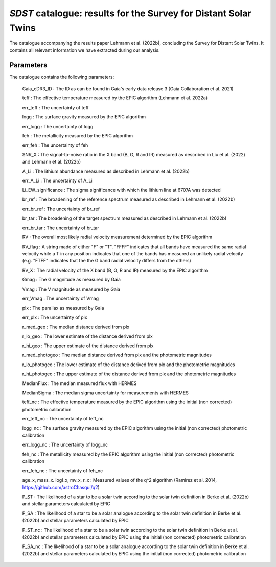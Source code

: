 *SDST* catalogue: results for the Survey for Distant Solar Twins
================================================================
The catalogue accompanying the results paper Lehmann et al. (2022b), concluding the Survey for Distant Solar Twins. It contains all relevant information we have extracted during our analysis.

Parameters
----------
The catalogue contains the following parameters:

  Gaia_eDR3_ID : The ID as can be found in Gaia's early data release 3 (Gaia Collaboration et al. 2021)
  
  teff : The effective temperature measured by the EPIC algorithm (Lehmann et al. 2022a)
  
  err_teff : The uncertainty of teff
  
  logg : The surface gravity measured by the EPIC algorithm
  
  err_logg : The uncertainty of logg
  
  feh :  The metallicity measured by the EPIC algorithm
  
  err_feh : The uncertainty of feh
  
  SNR_X : The signal-to-noise ratio in the X band (B, G, R and IR) measured as described in Liu et al. (2022) and Lehmann et al. (2022b)
  
  A_Li : The lithium abundance measured as described in Lehmann et al. (2022b)
  
  err_A_Li : The uncertainty of A_Li
  
  Li_EW_significance : The sigma significance with which the lithium line at 6707A was detected
  
  br_ref : The broadening of the reference spectrum measured as described in Lehmann et al. (2022b)
  
  err_br_ref : The uncertainty of br_ref
  
  br_tar : The broadening of the target spectrum measured as described in Lehmann et al. (2022b)

  err_br_tar : The uncertainty of br_tar
  
  RV : The overall most likely radial velocity measurement determined by the EPIC algorithm
  
  RV_flag : A string made of either "F" or "T". "FFFF" indicates that all bands have measured the same radial velocity while a T in any position 
  indicates that one of the bands has measured an unlikely radial velocity (e.g. "FTFF" indicates that the the G band radial velocity differs 
  from the others)
  
  RV_X : The radial velocity of the X band (B, G, R and IR) measured by the EPIC algorithm
  
  Gmag : The G magnitude as measured by Gaia
  
  Vmag : The V magnitude as measured by Gaia
  
  err_Vmag : The uncertainty of Vmag
  
  plx : The parallax as measured by Gaia
  
  err_plx : The uncertainty of plx
  
  r_med_geo : The median distance derived from plx
  
  r_lo_geo : The lower estimate of the distance derived from plx
  
  r_hi_geo : The upper estimate of the distance derived from plx
  
  r_med_photogeo : The median distance derived from plx and the photometric magnitudes
  
  r_lo_photogeo : The lower estimate of the distance derived from plx and the photometric magnitudes
  
  r_hi_photogeo : The upper estimate of the distance derived from plx and the photometric magnitudes
  
  MedianFlux : The median measured flux with HERMES
  
  MedianSigma : The median sigma uncertainty for measurements with HERMES
  
  teff_nc : The effective temperature measured by the EPIC algorithm using the initial (non corrected) photometric calibration
  
  err_teff_nc : The uncertainty of teff_nc
  
  logg_nc : The surface gravity measured by the EPIC algorithm using the initial (non corrected) photometric calibration
  
  err_logg_nc : The uncertainty of logg_nc
  
  feh_nc :  The metallicity measured by the EPIC algorithm using the initial (non corrected) photometric calibration
  
  err_feh_nc : The uncertainty of feh_nc
  
  age_x, mass_x. logl_x, mv_x, r_x : Measured values of the q^2 algorithm (Ramirez et al. 2014, https://github.com/astroChasqui/q2)
  
  P_ST : The likelihood of a star to be a solar twin according to the solar twin definition in Berke et al. (2022b) and stellar parameters calculated by 
  EPIC
  
  P_SA : The likelihood of a star to be a solar analogue according to the solar twin definition in Berke et al. (2022b) and stellar parameters calculated 
  by EPIC
  
  P_ST_nc : The likelihood of a star to be a solar twin according to the solar twin definition in Berke et al. (2022b) and stellar parameters calculated by 
  EPIC using the initial (non corrected) photometric calibration
  
  P_SA_nc : The likelihood of a star to be a solar analogue according to the solar twin definition in Berke et al. (2022b) and stellar parameters 
  calculated by EPIC using the initial (non corrected) photometric calibration
